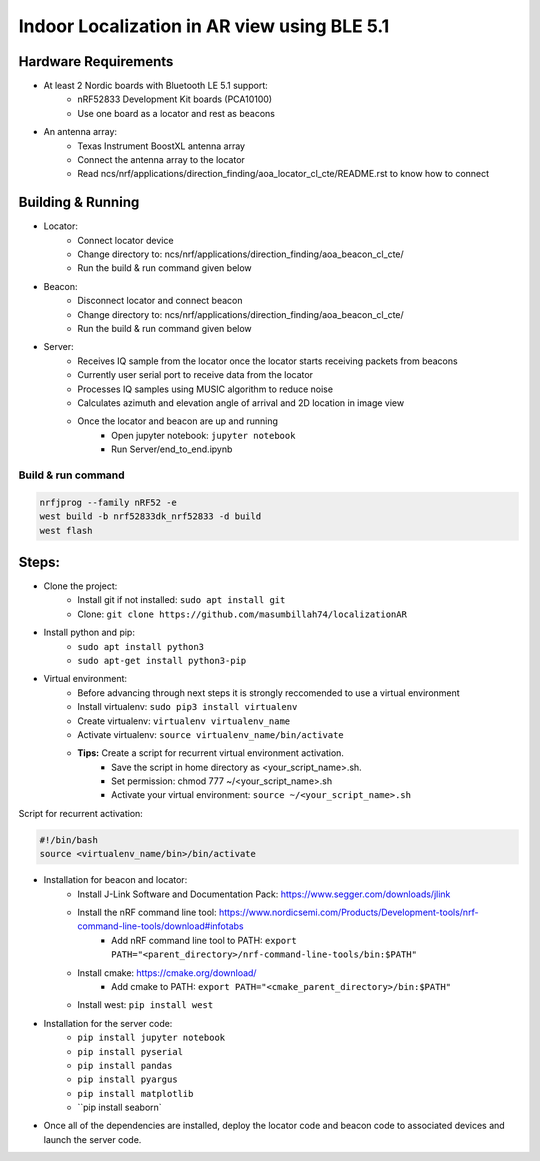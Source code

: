 .. _Indoor Localization using BLE 5.1:

Indoor Localization in AR view using BLE 5.1
#############################################

Hardware Requirements
************

- At least 2 Nordic boards with Bluetooth LE 5.1 support:
   * nRF52833 Development Kit boards (PCA10100)
   * Use one board as a locator and rest as beacons
- An antenna array:
   * Texas Instrument BoostXL antenna array
   * Connect the antenna array to the locator
   * Read ncs/nrf/applications/direction_finding/aoa_locator_cl_cte/README.rst to know how to connect

Building & Running
************
- Locator:
	* Connect locator device 
	* Change directory to: ncs/nrf/applications/direction_finding/aoa_beacon_cl_cte/
	* Run the build & run command given below
- Beacon:
	* Disconnect locator and connect beacon
	* Change directory to: ncs/nrf/applications/direction_finding/aoa_beacon_cl_cte/
	*  Run the build & run command given below
- Server:
	* Receives IQ sample from the locator once the locator starts receiving packets from beacons
	* Currently user serial port to receive data from the locator 
	* Processes IQ samples using MUSIC algorithm to reduce noise
	* Calculates azimuth and elevation angle of arrival and 2D location in image view
	* Once the locator and beacon are up and running
		* Open jupyter notebook: ``jupyter notebook``
		* Run Server/end_to_end.ipynb
		

Build & run command
~~~~~~~~~~~~~~~~~~~~~~~~

.. code-block:: console

   nrfjprog --family nRF52 -e
   west build -b nrf52833dk_nrf52833 -d build
   west flash

Steps:
************
- Clone the project:
	* Install git if not installed: ``sudo apt install git``
	* Clone: ``git clone https://github.com/masumbillah74/localizationAR``

- Install python and pip: 
	* ``sudo apt install python3``
	* ``sudo apt-get install python3-pip``
- Virtual environment:
	* Before advancing through next steps it is strongly reccomended to use a virtual environment
	* Install virtualenv: ``sudo pip3 install virtualenv``
	* Create virtualenv: ``virtualenv virtualenv_name``
	* Activate virtualenv: ``source virtualenv_name/bin/activate``
	
	* **Tips:** Create a script for recurrent virtual environment activation.
		* Save the script in home directory as <your_script_name>.sh.
		* Set permission: chmod 777 ~/<your_script_name>.sh 
		* Activate your virtual environment: ``source ~/<your_script_name>.sh``

Script for recurrent activation:

.. code-block:: console

	#!/bin/bash
	source <virtualenv_name/bin>/bin/activate

- Installation for beacon and locator: 
	* Install J-Link Software and Documentation Pack: https://www.segger.com/downloads/jlink
	* Install the nRF command line tool: https://www.nordicsemi.com/Products/Development-tools/nrf-command-line-tools/download#infotabs
		* Add nRF command line tool to PATH: ``export PATH="<parent_directory>/nrf-command-line-tools/bin:$PATH"``
	* Install cmake: https://cmake.org/download/
		* Add cmake to PATH: ``export PATH="<cmake_parent_directory>/bin:$PATH"``
	* Install west: ``pip install west``

- Installation for the server code:
	* ``pip install jupyter notebook``
	* ``pip install pyserial``
	* ``pip install pandas``
	* ``pip install pyargus``
	* ``pip install matplotlib``
 	* ``pip install seaborn`

- Once all of the dependencies are installed, deploy the locator code and beacon code to associated devices and launch the server code.
